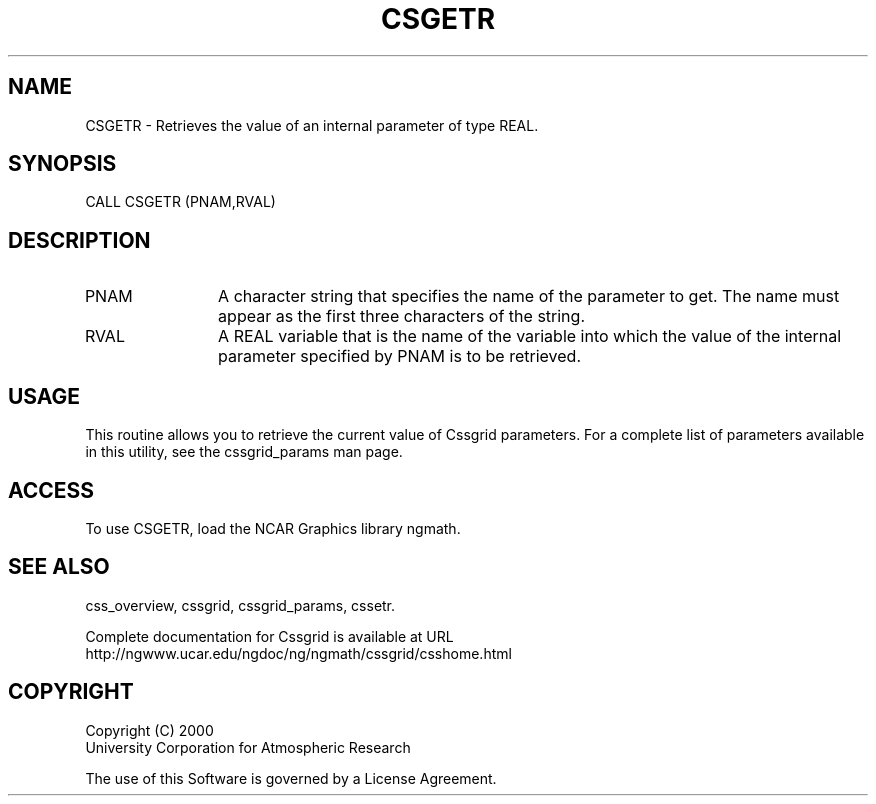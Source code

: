 .\"
.\"     $Id: csgetr.m,v 1.4 2008-07-27 03:35:35 haley Exp $
.\"
.TH CSGETR 3NCARG "May 2000" UNIX "NCAR GRAPHICS"
.na
.nh
.SH NAME
CSGETR - Retrieves the value of an internal parameter of type
REAL.
.SH SYNOPSIS
CALL CSGETR (PNAM,RVAL)
.SH DESCRIPTION 
.IP PNAM 12
A character string that specifies the name of the
parameter to get. The name must appear as the first three
characters of the string.
.IP RVAL 12
A REAL variable that is the name of the variable
into which the value of the internal parameter specified by PNAM
is to be retrieved.
.SH USAGE
This routine allows you to retrieve the current value of
Cssgrid parameters.  For a complete list of parameters available
in this utility, see the cssgrid_params man page.
.SH ACCESS
To use CSGETR, load the NCAR Graphics library ngmath.
.SH SEE ALSO
css_overview,
cssgrid,
cssgrid_params,
cssetr.
.sp
Complete documentation for Cssgrid is available at URL
.br
http://ngwww.ucar.edu/ngdoc/ng/ngmath/cssgrid/csshome.html
.SH COPYRIGHT
Copyright (C) 2000
.br
University Corporation for Atmospheric Research
.br

The use of this Software is governed by a License Agreement.
